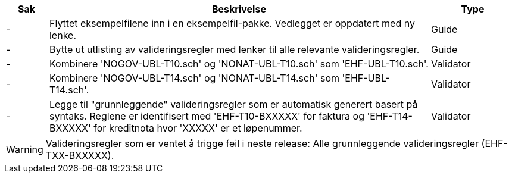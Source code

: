 :ruleurl-inv: /ehf/rule/invoice-2.0/
:ruleurl-cre: /ehf/rule/creditnote-2.0/

[cols="1,9,2", options="header"]
|===
| Sak | Beskrivelse | Type

| -
| Flyttet eksempelfilene inn i en eksempelfil-pakke. Vedlegget er oppdatert med ny lenke.
| Guide

| -
| Bytte ut utlisting av valideringsregler med lenker til alle relevante valideringsregler.
| Guide

| -
| Kombinere 'NOGOV-UBL-T10.sch' og 'NONAT-UBL-T10.sch' som 'EHF-UBL-T10.sch'.
| Validator

| -
| Kombinere 'NOGOV-UBL-T14.sch' og 'NONAT-UBL-T14.sch' som 'EHF-UBL-T14.sch'.
| Validator

| -
| Legge til "grunnleggende" valideringsregler som er automatisk generert basert på syntaks. Reglene er identifisert med 'EHF-T10-BXXXXX' for faktura og 'EHF-T14-BXXXXX' for kreditnota hvor 'XXXXX' er et løpenummer.
| Validator

|===

WARNING: Valideringsregler som er ventet å trigge feil i neste release:
Alle grunnleggende valideringsregler (EHF-TXX-BXXXXX).
